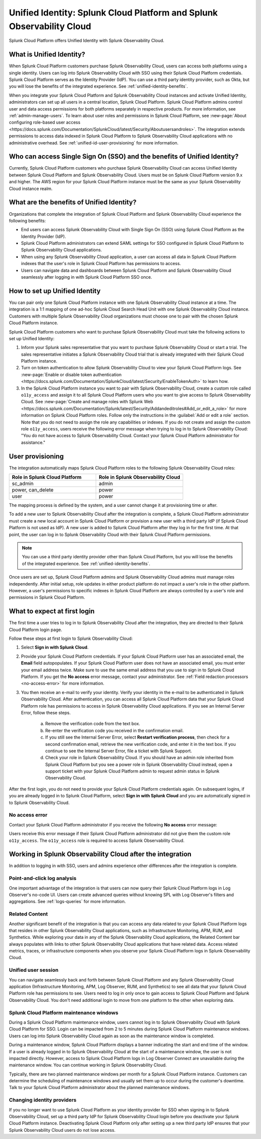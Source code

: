 .. _unified-id-unified-identity:

******************************************************************************************
Unified Identity: Splunk Cloud Platform and Splunk Observability Cloud
******************************************************************************************

.. meta::
   :description: This page describes and links to setup pages for each component of Observability Cloud.

Splunk Cloud Platform offers Unified Identity with Splunk Observability Cloud.

What is Unified Identity?
==========================================================================================
When Splunk Cloud Platform customers purchase Splunk Observability Cloud, users can access both platforms using a single identity. Users can log into Splunk Observability Cloud with SSO using their Splunk Cloud Platform credentials. Splunk Cloud Platform serves as the Identity Provider (IdP). You can use a third party identity provider, such as Okta, but you will lose the benefits of the integrated experience. See :ref:`unified-identity-benefits`.

When you integrate your Splunk Cloud Platform and Splunk Observability Cloud instances and activate Unified Identity, administrators can set up all users in a central location, Splunk Cloud Platform. Splunk Cloud Platform admins control user and data access permissions for both platforms separately in respective products. For more information, see :ref:`admin-manage-users`. To learn about user roles and permissions in Splunk Cloud Platform, see :new-page:`About configuring role-based user access <https://docs.splunk.com/Documentation/SplunkCloud/latest/Security/Aboutusersandroles>`. The integration extends permissions to access data indexed in Splunk Cloud Platform to Splunk Observability Cloud applications with no administrative overhead. See :ref:`unified-id-user-provisioning` for more information.


Who can access Single Sign On (SSO) and the benefits of Unified Identity?
==========================================================================================
Currently, Splunk Cloud Platform customers who purchase Splunk Observability Cloud can access Unified Identity between Splunk Cloud Platform and Splunk Observability Cloud. Users must be on Splunk Cloud Platform version 9.x and higher. The AWS region for your Splunk Cloud Platform instance must be the same as your Splunk Observability Cloud instance realm.

.. _unified-identity-benefits:

What are the benefits of Unified Identity?
==========================================================================================
Organizations that complete the integration of Splunk Cloud Platform and Splunk Observability Cloud experience the following benefits:

* End users can access Splunk Observability Cloud with Single Sign On (SSO) using Splunk Cloud Platform as the Identity Provider (IdP).

* Splunk Cloud Platform administrators can extend SAML settings for SSO configured in Splunk Cloud Platform to Splunk Observability Cloud applications.

* When using any Splunk Observability Cloud application, a user can access all data in Splunk Cloud Platform indexes that the user's role in Splunk Cloud Platform has permissions to access.

* Users can navigate data and dashboards between Splunk Cloud Platform and Splunk Observability Cloud seamlessly after logging in with Splunk Cloud Platform SSO once.


How to set up Unified Identity
==========================================================================================
You can pair only one Splunk Cloud Platform instance with one Splunk Observability Cloud instance at a time. The integration is a 1:1 mapping of one ad-hoc Splunk Cloud Search Head Unit with one Splunk Observability Cloud instance. Customers with multiple Splunk Observability Cloud organizations must choose one to pair with the chosen Splunk Cloud Platform instance.

Splunk Cloud Platform customers who want to purchase Splunk Observability Cloud must take the following actions to set up Unified Identity:

1. Inform your Splunk sales representative that you want to purchase Splunk Observability Cloud or start a trial. The sales representative initiates a Splunk Observability Cloud trial that is already integrated with their Splunk Cloud Platform instance. 

2. Turn on token authentication to allow Splunk Observability Cloud to view your Splunk Cloud Platform logs. See :new-page:`Enable or disable token authentication <https://docs.splunk.com/Documentation/SplunkCloud/latest/Security/EnableTokenAuth>` to learn how.

3. In the Splunk Cloud Platform instance you want to pair with Splunk Observability Cloud, create a custom role called ``o11y_access`` and assign it to all Splunk Cloud Platform users who you want to give access to Splunk Observability Cloud. See :new-page:`Create and manage roles with Splunk Web <https://docs.splunk.com/Documentation/Splunk/latest/Security/Addandeditroles#Add_or_edit_a_role>` for more information on Splunk Cloud Platform roles. Follow only the instructions in the :guilabel:`Add or edit a role` section. Note that you do not need to assign the role any capabilities or indexes. If you do not create and assign the custom role ``o11y_access``, users receive the following error message when trying to log in to Splunk Observability Cloud: "You do not have access to Splunk Observability Cloud. Contact your Splunk Cloud Platform administrator for assistance."


.. _unified-id-user-provisioning:

User provisioning
==========================================================================================
The integration automatically maps Splunk Cloud Platform roles to the following Splunk Observability Cloud roles:

.. list-table::
   :header-rows: 1
   :widths: 50 50

   * - :strong:`Role in Splunk Cloud Platform`
     - :strong:`Role in Splunk Observability Cloud`

   * - sc_admin
     - admin

   * - power, can_delete
     - power

   * - user
     - power


The mapping process is defined by the system, and a user cannot change it at provisioning time or after. 

To add a new user to Splunk Observability Cloud after the integration is complete, a Splunk Cloud Platform administrator must create a new local account in Splunk Cloud Platform or provision a new user with a third party IdP (if Splunk Cloud Platform is not used as IdP). A new user is added to Splunk Cloud Platform after they log in for the first time. At that point, the user can log in to Splunk Observability Cloud with their Splunk Cloud Platform permissions.

.. note:: You can use a third party identity provider other than Splunk Cloud Platform, but you will lose the benefits of the integrated experience. See :ref:`unified-identity-benefits`.

Once users are set up, Splunk Cloud Platform admins and Splunk Observability Cloud admins must manage roles independently. After initial setup, role updates in either product platform do not impact a user's role in the other platform. However, a user's permissions to specific indexes in Splunk Cloud Platform are always controlled by a user's role and permissions in Splunk Cloud Platform.


What to expect at first login
==========================================================================================
The first time a user tries to log in to Splunk Observability Cloud after the integration, they are directed to their Splunk Cloud Platform login page. 

Follow these steps at first login to Splunk Observability Cloud:

1. Select :strong:`Sign in with Splunk Cloud`.

2. Provide your Splunk Cloud Platform credentials. If your Splunk Cloud Platform user has an associated email, the :strong:`Email` field autopopulates. If your Splunk Cloud Platform user does not have an associated email, you must enter your email address twice. Make sure to use the same email address that you use to sign in to Splunk Cloud Platform. If you get the :strong:`No access` error message, contact your administrator. See :ref:`Field redaction processors <no-access-error>` for more information.

3. You then receive an e-mail to verify your identity. Verify your identity in the e-mail to be authenticated in Splunk Observability Cloud. After authentication, you can access all Splunk Cloud Platform data that your Splunk Cloud Platform role has permissions to access in Splunk Observability Cloud applications. If you see an Internal Server Error, follow these steps.

    a. Remove the verification code from the text box.

    b. Re-enter the verification code you received in the confirmation email.

    c. If you still see the Internal Server Error, select :strong:`Restart verification process`, then check for a second confirmation    email, retrieve the new verification code, and enter it in the text box. If you continue to see the Internal Server Error, file a ticket with Splunk Support.
  
    d. Check your role in Splunk Observability Cloud. If you should have an admin role inherited from Splunk Cloud Platform but you see a power role in Splunk Observability Cloud instead, open a support ticket with your Splunk Cloud Platform admin to request admin status in Splunk Observability Cloud.


After the first login, you do not need to provide your Splunk Cloud Platform credentials again. On subsequent logins, if you are already logged in to Splunk Cloud Platform, select :strong:`Sign in with Splunk Cloud` and you are automatically signed in to Splunk Observability Cloud.

.. _no-access-error:

No access error
------------------------------------------------------------------------------------------
Contact your Splunk Cloud Platform administrator if you receive the following :strong:`No access` error message:

.. image:: /_images/splunkplatform/no-access-error.png
     :width: 50%
     :alt: This screenshot shows the no access error.

Users receive this error message if their Splunk Cloud Platform administrator did not give them the custom role ``o11y_access``. The ``o11y_access`` role is required to access Splunk Observability Cloud.

Working in Splunk Observability Cloud after the integration
==========================================================================================
In addition to logging in with SSO, users and admins experience other differences after the integration is complete.

Point-and-click log analysis
------------------------------------------------------------------------------------------
One important advantage of the integration is that users can now query their Splunk Cloud Platform logs in Log Observer's no-code UI. Users can create advanced queries without knowing SPL with Log Observer's filters and aggregations. See :ref:`logs-queries` for more information.

Related Content
------------------------------------------------------------------------------------------
Another significant benefit of the integration is that you can access any data related to your Splunk Cloud Platform logs that resides in other Splunk Observability Cloud applications, such as Infrastructure Monitoring, APM, RUM, and Synthetics. While exploring your data in any of the Splunk Observability Cloud applications, the Related Content bar always populates with links to other Splunk Observability Cloud applications that have related data. Access related metrics, traces, or infrastructure components when you observe your Splunk Cloud Platform logs in Splunk Observability Cloud.

Unified user session
------------------------------------------------------------------------------------------
You can navigate seamlessly back and forth between Splunk Cloud Platform and any Splunk Observability Cloud application (Infrastructure Monitoring, APM, Log Observer, RUM, and Synthetics) to see all data that your Splunk Cloud Platform role has permissions to see. Users need to log in only once to gain access to Splunk Cloud Platform and Splunk Observability Cloud. You don't need additional login to move from one platform to the other when exploring data.

Splunk Cloud Platform maintenance windows
------------------------------------------------------------------------------------------
During a Splunk Cloud Platform maintenance window, users cannot log in to Splunk Observability Cloud with Splunk Cloud Platform for SSO. Login can be impacted from 2 to 5 minutes during Splunk Cloud Platform maintenance windows. Users can log into Splunk Observability Cloud again as soon as the maintenance window is completed. 

During a maintenance window, Splunk Cloud Platform displays a banner indicating the start and end time of the window. If a user is already logged in to Splunk Observability Cloud at the start of a maintenance window, the user is not impacted directly. However, access to Splunk Cloud Platform logs in Log Observer Connect are unavailable during the maintenance window. You can continue working in Splunk Observability Cloud. 

Typically, there are two planned maintenance windows per month for a Splunk Cloud Platform instance. Customers can determine the scheduling of maintenance windows and usually set them up to occur during the customer's downtime. Talk to your Splunk Cloud Platform administrator about the planned maintenance windows.

Changing identity providers
------------------------------------------------------------------------------------------
If you no longer want to use Splunk Cloud Platform as your identity provider for SSO when signing in to Splunk Observability Cloud, set up a third party IdP for Splunk Observability Cloud login before you deactivate your Splunk Cloud Platform instance. Deactivating Splunk Cloud Platform only after setting up a new third party IdP ensures that your Splunk Observability Cloud users do not lose access.
